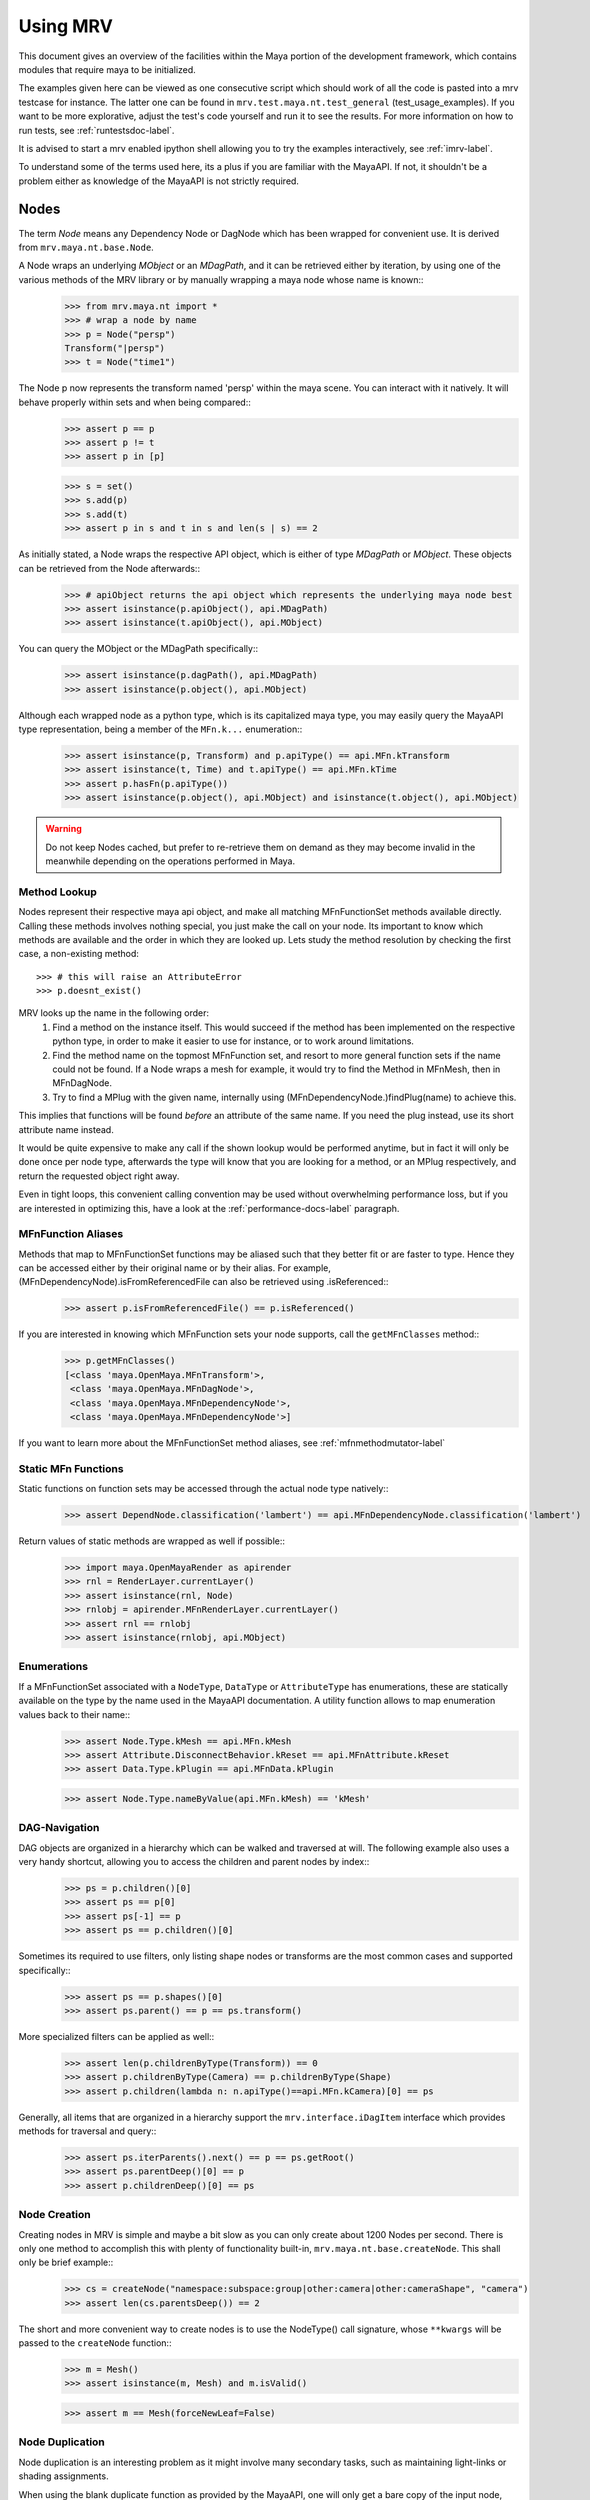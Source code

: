 .. _usage-label:

#########
Using MRV
#########
This document gives an overview of the facilities within the Maya portion of the development framework, which contains modules that require maya to be initialized.

The examples given here can be viewed as one consecutive script which should work of all the code is pasted into a mrv testcase for instance. The latter one can be found in ``mrv.test.maya.nt.test_general`` (test_usage_examples). If you want to be more explorative, adjust the test's code yourself and run it to see the results. For more information on how to run tests, see :ref:`runtestsdoc-label`.

It is advised to start a mrv enabled ipython shell allowing you to try the examples interactively, see :ref:`imrv-label`.

To understand some of the terms used here, its a plus if you are familiar with the MayaAPI. If not, it shouldn't be a problem either as knowledge of the MayaAPI is not strictly required.

*****
Nodes
*****
The term *Node* means any Dependency Node or DagNode which has been wrapped for convenient use. It is derived from ``mrv.maya.nt.base.Node``.

A Node wraps an underlying *MObject* or an *MDagPath*, and it can be retrieved either by iteration, by using one of the various methods of the MRV library or by manually wrapping a maya node whose name is known::
	>>> from mrv.maya.nt import *
	>>> # wrap a node by name
	>>> p = Node("persp")
	Transform("|persp")
	>>> t = Node("time1")
	
The Node p now represents the transform named 'persp' within the maya scene. You can interact with it natively. It will behave properly within sets and when being compared::
	>>> assert p == p
	>>> assert p != t
	>>> assert p in [p]
	
	>>> s = set()
	>>> s.add(p)
	>>> s.add(t)
	>>> assert p in s and t in s and len(s | s) == 2
	
As initially stated, a Node wraps the respective API object, which is either of type *MDagPath* or *MObject*. These objects can be retrieved from the Node afterwards::
	>>> # apiObject returns the api object which represents the underlying maya node best
	>>> assert isinstance(p.apiObject(), api.MDagPath)
	>>> assert isinstance(t.apiObject(), api.MObject)
	
You can query the MObject or the MDagPath specifically::
	>>> assert isinstance(p.dagPath(), api.MDagPath)
	>>> assert isinstance(p.object(), api.MObject)
	
Although each wrapped node as a python type, which is its capitalized maya type, you may easily query the MayaAPI type representation, being a member of the ``MFn.k...`` enumeration::
	>>> assert isinstance(p, Transform) and p.apiType() == api.MFn.kTransform
	>>> assert isinstance(t, Time) and t.apiType() == api.MFn.kTime
	>>> assert p.hasFn(p.apiType())
	>>> assert isinstance(p.object(), api.MObject) and isinstance(t.object(), api.MObject)
	
.. warning:: Do not keep Nodes cached, but prefer to re-retrieve them on demand as they may become invalid in the meanwhile depending on the operations performed in Maya.

Method Lookup
=============
Nodes represent their respective maya api object, and make all matching MFnFunctionSet methods available directly.
Calling these methods involves nothing special, you just make the call on your node. Its important to know which methods are available and the order in which they are looked up. Lets study the method resolution by checking the first case, a non-existing method::
	
	>>> # this will raise an AttributeError
	>>> p.doesnt_exist()
	
MRV looks up the name in the following order:
 1. Find a method on the instance itself. This would succeed if the method has been implemented on the respective python type, in order to make it easier to use for instance, or to work around limitations.
 
 2. Find the method name on the topmost MFnFunction set, and resort to more general function sets if the name could not be found. If a Node wraps a mesh for example, it would try to find the Method in MFnMesh, then in MFnDagNode.
 
 3. Try to find a MPlug with the given name, internally using (MFnDependencyNode.)findPlug(name) to achieve this.

This implies that functions will be found *before* an attribute of the same name. If you need the plug instead, use its short attribute name instead.

It would be quite expensive to make any call if the shown lookup would be performed anytime, but in fact it will only be done once per node type, afterwards the type will know that you are looking for a method, or an MPlug respectively, and return the requested object right away.

Even in tight loops, this convenient calling convention may be used without overwhelming performance loss, but if you are interested in optimizing this, have a look at the :ref:`performance-docs-label` paragraph.

MFnFunction Aliases
===================
Methods that map to MFnFunctionSet functions may be aliased such that they better fit or are faster to type. Hence they can be accessed either by their original name or by their alias. For example, (MFnDependencyNode).isFromReferencedFile can also be retrieved using .isReferenced::
	>>> assert p.isFromReferencedFile() == p.isReferenced()

If you are interested in knowing which MFnFunction sets your node supports, call the ``getMFnClasses`` method::
	>>> p.getMFnClasses()
	[<class 'maya.OpenMaya.MFnTransform'>,
	 <class 'maya.OpenMaya.MFnDagNode'>,
	 <class 'maya.OpenMaya.MFnDependencyNode'>,
	 <class 'maya.OpenMaya.MFnDependencyNode'>]
	 
If you want to learn more about the MFnFunctionSet method aliases, see :ref:`mfnmethodmutator-label`

Static MFn Functions
====================
Static functions on function sets may be accessed through the actual node type natively::
	>>> assert DependNode.classification('lambert') == api.MFnDependencyNode.classification('lambert')
	
Return values of static methods are wrapped as well if possible::
	>>> import maya.OpenMayaRender as apirender
	>>> rnl = RenderLayer.currentLayer()
	>>> assert isinstance(rnl, Node)
	>>> rnlobj = apirender.MFnRenderLayer.currentLayer()
	>>> assert rnl == rnlobj
	>>> assert isinstance(rnlobj, api.MObject)
	
Enumerations
============
If a MFnFunctionSet associated with a ``NodeType``, ``DataType`` or ``AttributeType`` has enumerations, these are statically available on the type by the name used in the MayaAPI documentation. A utility function allows to map enumeration values back to their name::
	>>> assert Node.Type.kMesh == api.MFn.kMesh
	>>> assert Attribute.DisconnectBehavior.kReset == api.MFnAttribute.kReset
	>>> assert Data.Type.kPlugin == api.MFnData.kPlugin
		
	>>> assert Node.Type.nameByValue(api.MFn.kMesh) == 'kMesh'
	
DAG-Navigation
==============
DAG objects are organized in a hierarchy which can be walked and traversed at will. The following example also uses a very handy shortcut, allowing you to access the children and parent nodes by index::
	>>> ps = p.children()[0]
	>>> assert ps == p[0]
	>>> assert ps[-1] == p
	>>> assert ps == p.children()[0]
	
Sometimes its required to use filters, only listing shape nodes or transforms are the most common cases and supported specifically::
	>>> assert ps == p.shapes()[0]
	>>> assert ps.parent() == p == ps.transform()
	
More specialized filters can be applied as well::
	>>> assert len(p.childrenByType(Transform)) == 0
	>>> assert p.childrenByType(Camera) == p.childrenByType(Shape)
	>>> assert p.children(lambda n: n.apiType()==api.MFn.kCamera)[0] == ps
	
Generally, all items that are organized in a hierarchy support the  ``mrv.interface.iDagItem`` interface which provides methods for traversal and query::
	>>> assert ps.iterParents().next() == p == ps.getRoot()
	>>> assert ps.parentDeep()[0] == p
	>>> assert p.childrenDeep()[0] == ps

Node Creation
=============
Creating nodes in MRV is simple and maybe a bit slow as you can only create about 1200 Nodes per second. There is only one method to accomplish this with plenty of functionality built-in, ``mrv.maya.nt.base.createNode``. This shall only be brief example::
	>>> cs = createNode("namespace:subspace:group|other:camera|other:cameraShape", "camera")
	>>> assert len(cs.parentsDeep()) == 2
	
The short and more convenient way to create nodes is to use the NodeType() call signature, whose ``**kwargs`` will be passed to the ``createNode`` function::
	>>> m = Mesh()
	>>> assert isinstance(m, Mesh) and m.isValid()
		
	>>> assert m == Mesh(forceNewLeaf=False)
	
Node Duplication
================
Node duplication is an interesting problem as it might involve many secondary tasks, such as maintaining light-links or shading assignments.

When using the blank duplicate function as provided by the MayaAPI, one will only get a bare copy of the input node, without any connections. Its safe to state that the MayaAPI duplicate is far behind the MEL implementation, as it can take care of much more. Lets just call it a design mistake that they implement functionality in a MEL command instead of in a library so that it can be made accessible in the MayaAPI *and* in MEL.

MRV tackles the problem by providing an interface called ``mrv.interface.iDuplicatable``. It works much like a c++ copy constructor, and anyone who implements it correctly is able to be duplicated properly. Node-derived types may implement special duplication routines to assure their are duplicated correctly::
	>>> # this duplicated tweaks, set and shader assignments as well
	>>> md = m.duplicate()
	>>> assert md != m
	
If you ever miss anything to be duplicated on a certain node-type, you only need to implement it in the ``copyFrom`` method in the respective type.
	
Namespaces
==========
Namespaces in MRV are objects which may create a hierarchy, hence they support the ``mrv.interface.iDagItem`` interface::
	>>> ons = cs.namespace()
	>>> assert ons == cs[-1].namespace()	# namespace of parent node
	
	>>> sns = cs[-2].namespace()
	>>> assert sns != ons
	
	>>> pns = sns.parent()
	>>> assert pns.children()[0] == sns
	
	>>> assert len(list(sns.iterNodes())) == 1
	>>> assert len(list(pns.iterNodes())) == 0
	>>> assert len(list(pns.iterNodes(depth=1))) == 1
	
DAG-Manipulation and Instancing
===============================
Change the structure of the DAG, adjust parent-child relation ships and handle instances. DAG manipulation is an interesting topic as it is implemented using the MayaAPI, but it provides a new programming interface unique to MRV in order to be more intuitive and as a workaround to many issues that can occur when using the MayaAPI otherwise.

Transforms can be parented under the world's root, which is the root of the Directed Acyclic Graph, and under other transforms. Shape nodes may be parented under transforms only. Some special nodes may appear parented under Shape nodes, which effectively puts them into the Shape's ``underworld``.

As long as Transforms and Shapes have only one parent, there is only one DAGPath leading up to the object in question. If you add more parents to them, there are more DAGPaths leading to the same object, which is called ``instancing`` in Maya.

The MRV DAG manipulation API provides multiple methods to adjust the number of children and parents of the individual items, including undo support::
	>>> csp = cs.transform()
	>>> cs.setParent(p)
	>>> assert cs.instanceCount(0) == 1
	>>> csi = cs.addParent(csp)
	
	>>> assert csi.isInstanced() and cs.instanceCount(0) == 2
	>>> assert csi != cs
	>>> assert csi.object() == cs.object()
	
	>>> assert cs.parentAtIndex(0) == p
	>>> assert cs.parentAtIndex(1) == csp
	
	>>> p.removeChild(csi)
	>>> assert not cs.isValid() and csi.isValid()
	>>> assert not csi.isInstanced()
 
It is worth noting that the only 'real' methods are ``addChild`` and ``removeChild``. All others, such as ``addParent``, ``removeParent``, ``setParent`` and ``addInstancedChild`` are only variations of them.

``reparent`` and ``unparent`` are different operations than the instance-aware ones presented in the previous section, as they will not only ignore instances, but also enforce the object into a single DAGPath. This effectively removes all instances::
	>>> cspp = csp[-1]
	>>> csi.reparent(cspp)
	
	>>> csp.unparent()
	>>> assert csp.parent() is None and len(csp.children()) == 0
	>>> assert len(cspp.children()) == 1
	>>> assert csi.instanceCount(0) == 1

The MayaAPI provides methods to handle instances and to accomplish fundamental re-parenting, MRV makes this more usable by providing own methods. Nonetheless, the general feeling of inconsistency remains as these sets of functions are slightly opposing each other, some are instance aware, some are not.

As a general advice, you should be aware of instances and the methods to use to safely operate on them. ``reparent`` and ``unparent`` in MRV can be used safely as well as they will raise by default if instances would be destroyed otherwise.

Node- and Graph-Iteration
=========================
The fastest way to retrieve Nodes is by iterating them. There are three major areas to iterate: DAG Nodes only, DG Nodes only, or the dependency graph which is defined by plug connections between DG Nodes.

MRV iterators are built around their MayaAPI counterparts, but provide a more intuitive and pythonic interface::
	>>> for dagnode in it.iterDagNodes():
	>>> 	assert isinstance(dagnode, DagNode)
		
	>>> for dg_or_dagnode in it.iterDgNodes():
	>>> 	assert isinstance(dg_or_dagnode, DependNode)
	
	>>> rlm = Node("renderLayerManager")
	>>> assert len(list(it.iterGraph(rlm))) == 2
	
Handling Selections with SelectionLists
=======================================
Many methods within the MayaAPI and within MRV will take MSelectionLists as input or return them. An MSelectionList is an ordered heterogeneous list which keeps MObjects, MDagPaths, MPlugs as well as ComponentLists, and although the name may suggest otherwise, it has nothing to do with the selection within the maya scene.

SelectionLists can easily be created using the ``mrv.maya.nt.base.toSelectionList`` function, or the monkey-patched creator functions. Conversion functions come in several variants which may be more specialized, but will be faster as well. Its safe and mostly fast enough to use the general version though::
	>>> nl = (p, t, rlm)
	>>> sl = toSelectionList(nl)
	>>> assert isinstance(sl, api.MSelectionList) and len(sl) == 3
		
	>>> sl2 = api.MSelectionList.mfromList(nl)
	>>> sl3 = api.MSelectionList.mfromStrings([str(n) for n in nl])
	
Adjust maya's selection or retrieve it using the ``mrv.maya.nt.base.select`` and ``mrv.maya.nt.base.selection`` functions::
	>>> osl = selection()
	>>> select(sl)
	>>> select(p, t)
	
	>>> # clear the selection
	>>> select()
	>>> assert len(selection()) == 0
	
Please be aware of the fact that ``selection`` as well as ``select`` are high-level functions that emphasize convenience over performance. If this matters, use the respective functions in MGlobal instead.

SelectionLists can be iterated natively, or explicitly be converted into lists::
	>>> for n in sl.mtoIter():
	>>> 	assert isinstance(n, DependNode)
		
	>>> assert list(sl.mtoIter()) == sl.toList()
	>>> assert list(sl.mtoIter()) == list(it.iterSelectionList(sl))

ObjectSets and Partitions
=========================
Sets and Partitions are a major feature of Maya, which uses ObjectSets and their derivatives in many locations of the program. Partitions allow to enforce exclusive membership among sets. 

ObjectSets in MRV can be controlled much like ordinary python sets, but they in fact correspond to an ObjectSet compatible node with your scene::
	>>> objset = ObjectSet()
	>>> aobjset = ObjectSet()
	>>> partition = Partition()
		
	>>> assert len(objset) == 0
	>>> objset.addMembers(sl)
	>>> objset.add(csp)
	>>> aobjset.addMember(csi)
	>>> assert len(objset)-1 == len(sl)
	>>> assert len(aobjset) == 1
	>>> assert csp in objset
		
	>>> partition.addSets([objset, aobjset])
	>>> assert objset in partition and aobjset in partition
	>>> partition.discard(aobjset)
	>>> assert aobjset not in partition
		
	>>> assert len(objset + aobjset) == len(objset) + len(aobjset)
	>>> assert len(objset & aobjset) == 0
	>>> aobjset.add(p)
	>>> assert len(aobjset) == 2
	>>> assert len(aobjset & objset) == 1
	>>> assert len(aobjset - objset) == 1

	>>> assert len(aobjset.clear()) == 0
	
ShadingEngines work the same, except that they are attached to the renderParition by default, and in that commonly assign components to them.
	
Components and Component-Level Shader Assignments
=================================================
The following examples operate on a simple mesh, representing a polygonal cube with 6 faces, 8 vertices and 12 edges::
	>>> isb = Node("initialShadingGroup")
	>>> pc = PolyCube()
	>>> pc.output.mconnectTo(m.inMesh)
	>>> assert m.numVertices() == 8
	>>> assert m not in isb                            # it has no shaders on object level
	>>> assert len(m.componentAssignments()) == 0   # nor on component leveld 
	
Shader assignments on object level can simply be created and broken by adding or removing items from the respective shading group::
	>>> m.addTo(isb)
	>>> assert m in isb
	
Component Assignments are mutually exclusive to the object level assignments, but maya will just allow the object level assignments to take priority. If you want component level assignments to become effective, make sure you have no object level assignments left::
	>>> assert m.sets(m.fSetsRenderable)[0] == isb
	>>> m.removeFrom(isb)
	>>> assert not m.isMemberOf(isb)
	
	>>> isb.add(m, m.cf[range(0,6,2)])     # add every second face
	>>> isb.discard(m, m.cf[:])	            # remove all component assignments
		
	>>> isb.add(m, m.cf[:3])				# add faces 0 to 2
	>>> isb.add(m, m.cf[3])					# add single face 3
	>>> isb.add(m, m.cf[4,5])				# add remaining faces
	
To query component assignments, use the ``mrv.maya.nt.base.Shape.componentAssignments`` function::
	>>> se, comp = m.componentAssignments()[0]
	>>> assert se == isb
	>>> e = comp.elements()
	>>> assert len(e) == 6					# we have added all 6 faces
	
********************
Plugs and Attributes 
********************
People coming from MEL might be confused at first as MEL always uses the term ``attr`` when dealing with plugs and attributes. The MayaAPI, as well as MRV differentiate these.

 * Attributes define the type of data to be stored, its name and a suitable default value. They do not hold any other data themselves.
 
 * Plugs allow accessing Data as identified by an attribute on a given Node. plugs are valid only if they refer to a valid Node and one of the Node's attributes. Plugs can be connected to each other, input connections are exclusive, hence a plug may have multiple output connection, but only one input connection.

Plugs
======
To access data on a node, you need to retrieve a plug to it, which is represented by the patched API type ``MPlug``. Whenever you deal with data and connections within MRV, you deal with plugs::
	>>> assert isinstance(p.translate, api.MPlug)
	>>> assert p.translate == p.findPlug('t')
	>>> assert p.t == p.translate 
	
The ``MPlug`` type has been extended with various convenience methods which are well worth an separate study, here we focus on the most important functionality though.
	
Connections
-----------
Connect and disconnect plugs using simple, chainable functions::
	>>> p.tx.mconnectTo(p.ty).mconnectTo(p.tz)
	>>> assert p.tx.misConnectedTo(p.ty)
	>>> assert p.ty.misConnectedTo(p.tz)
	>>> assert not p.tz.misConnectedTo(p.ty)
		
	>>> p.tx.mdisconnectFrom(p.ty).mdisconnectFrom(p.tz)
	>>> assert len(p.ty.minputs()) + len(p.tz.minputs()) == 0
	>>> assert p.tz.minput().isNull()
	
	>>> p.tx.mconnectTo(p.tz, force=False)
	>>> p.ty.mconnectTo(p.tz, force=False)     # raises tz is already connected
	>>> p.ty.mconnectTo(p.tz)                              # force the connection, force defaults True
	>>> p.tz.mdisconnect()                                    # disconnect all

Querying Values
---------------
Primitive values, like ints, floats, values with units as well as strings can easily be retrieved using one of the dedicated ``MPlug.asType`` functions::
	>>> assert isinstance(p.tx.asFloat(), float)
	>>> assert isinstance(t.outTime.asMTime(), api.MTime)
	
All other data is returned as an MObject serving as a container for the possibly copied data. Data-specific function sets can operate on this data. You need to know which function set is actually compatible with the ``MObject``, or use a MRV data wrapper::
	>>> ninst = p.getInstanceNumber()
	>>> pewm = p.worldMatrix.elementByLogicalIndex(ninst)
		
	>>> matfn = api.MFnMatrixData(pewm.asMObject())
	>>> matrix = matfn.matrix()                       # wrap data manually
		
	>>> dat = pewm.masData()							# or get a wrapped version right away
	>>> assert matrix == dat.matrix()
	
.. note:: Wrapping data automatically using ``masData`` is inefficient as all known data function sets will be tried for a compatible one. Afterwards the data is copied into a ``Data`` compatible object which gives convenient access to the data ( this can be very inefficient depending on how the data type is actually implemented ). If you favor performance over convenience, initialize the respective MFnFunctionSet yourself. 

Setting Values
--------------
Primitive value types can be handled easily using their corresponding ``MPlug.setType`` functions. Please note that the methods prefixed with 'm' are MRV specific and feature undo support::
	>>> newx = 10.0
	>>> p.tx.msetDouble(newx)
	>>> assert p.tx.asDouble() == newx
	
All other types need to be created and adjusted using their respective data function sets. The following example extracts mesh data defining a cube, deletes a face, creates a new mesh shape to be filled with the adjusted data so that it shows in the scene::
	>>> meshdata = m.outMesh.asMObject()
	>>> meshfn = api.MFnMesh(meshdata)
	>>> meshfn.deleteFace(0)                        # delete one face of copied cube data
	>>> assert meshfn.numPolygons() == 5
		
	>>> mc = Mesh()                                 # create new empty mesh to 
	>>> mc.cachedInMesh.msetMObject(meshdata)        # hold the new mesh in the scene
	>>> assert mc.numPolygons() == 5
	>>> assert m.numPolygons() == 6
	
Compound Plugs and Plug-Arrays
------------------------------
Compound Attributes are attributes which by themselves only serve as a parent for one or more child attributes. Array attributes are attributes which can have any amount of homogeneous elements. Compound- and Array Attributes can be combined to create complex special purpose Attribute types.

The ``MPlug`` type has functions to traverse the plugs of the corresponding attributes

A simple example for a compound plug is the translate attribute of a transform, which has 3 child plugs, translateX, translateY and translatZ.

Array plugs are used to access the transform's worldMatrix data, which contains one world matrix per instance of the transform.

The following example shows the traversal of these attribute types::
	>>> ptc = p.t.mchildren()
	>>> assert len(ptc) == 3
	>>> assert (ptc[0] == p.tx) and (ptc[1] == p.ty)
	>>> assert ptc[2] == p.t.mchildByName('tz')
	>>> assert p.tx.mparent() == p.t
	>>> assert p.t.isCompound()
	>>> assert p.tx.isChild()
		
	>>> assert p.wm.isArray()
	>>> assert len(p.wm) == 1
		
	>>> for element_plug in p.wm:
	>>> 	assert element_plug.isElement()

Graph Travseral
----------------
Using the ``miter(Input|Output)Graph`` methods, complex and fast traversals of the dependency graph are made easy::
	>>> mihistory = list(m.inMesh.miterInputGraph())
	>>> assert len(mihistory) > 2
	>>> assert mihistory[0] == m.inMesh
	>>> assert mihistory[2] == pc.output		# ignore groupparts
		
	>>> pcfuture = list(pc.output.miterOutputGraph())
	>>> assert len(pcfuture) > 2
	>>> assert pcfuture[0] == pc.output
	>>> assert pcfuture[2] == m.inMesh			# ignore groupparts 
	
Please note that the traversal can be configured in many ways to meet your specific requirements, as it is implemented by ``iterGraph``.
	
Attributes
==========
As attributes are just describing the type and further meta information of data, their most interesting purpose is to create new attributes which can be customized to fully suit your specific needs. 

The following example will use facilities of MRV to create a complex attribute.
 * master ( Compound, Array )
 
  * String
  
  * Point ( double3 compound )
  
   * x ( double )
   
   * y ( double )
   
   * z ( double )
   
  * message ( Message Array )

The code looks like this::
	>>> cattr = CompoundAttribute.create("compound", "co")
	>>> cattr.setArray(True)
	>>> if cattr:
	>>> 	sattr = TypedAttribute.create("string", "str", Data.Type.kString)
	>>> 	pattr = NumericAttribute.createPoint("point", "p")
	>>> 	mattr = MessageAttribute.create("message", "msg")
	>>> 	mattr.setArray(True)
			
	>>> 	cattr.addChild(sattr)
	>>> 	cattr.addChild(pattr)
	>>> 	cattr.addChild(mattr)
	>>> # END compound attribute

Now the only thing left to do is to add the newly created attribute to a node::
	>>> n = Network()
	>>> n.addAttribute(cattr)
	>>> assert n.compound.isArray()
	>>> assert n.compound.isCompound()
	>>> assert len(n.compound.children()) == 3
	>>> assert n.compound['mymessage'].isArray() 
	
Finally, remove the attribute - either using the attribute we kept, ``cattr`` or by finding the attribute::
	>>> n.removeAttribute(n.compound.attribute())

************************
Mesh Component Iteration
************************
Meshes can be handled nicely through their wrapped ``MFnMesh`` methods, but in addition it is possible to quickly iterate its components using very pythonic syntax::
	>>> m = Mesh()
	>>> PolyCube().output.mconnectTo(m.inMesh)
	>>> average_x = 0.0
	>>> for vit in m.vtx:                  # iterate the whole mesh
	>>> 	average_x += vit.position().x
	>>> average_x /= m.numVertices()
	>>> assert m.vtx.iter.count() == m.numVertices()
		
	>>> sid = 3
	>>> for vit in m.vtx[sid:sid+3]:       # iterate subsets
	>>> 	assert sid == vit.index()
	>>> 	sid += 1
		
	>>> for eit in m.e:                    # iterate edges
	>>> 	eit.point(0); eit.point(1)
			
	>>> for fit in m.f:                    # iterate faces
	>>> 	fit.isStarlike(); fit.isPlanar()
			
	>>> for mit in m.map:                  # iterate face-vertices
	>>> 	mit.faceId(); mit.vertId() 
	
As it has only been hinted at in the example, it should be clarified that all shortcuts supported by Components, i.e. ``m.cf[1,3,5]`` will work with iterators as well.

**********
Selections
**********
There are several utility methods to aid in handling selections. They are mostly used during interactive sessions, although general utilities like ``select`` and ``activeSelectionList`` may also prove practical in scripts. 

The following examples show some of the most common functions::
	>>> select(p.t, "time1", p, ps)
	>>> assert len(selection()) == 4
		
	>>> # simple filtering
	>>> assert activeSelectionList().miterPlugs().next() == p.t
	>>> assert selection(api.MFn.kTransform)[-1] == p
		
	>>> # adjustments
	>>> sl = activeSelectionList()
	>>> sl.remove(0)                                 # remove plug
	>>> select(sl)
	>>> assert len(activeSelectionList()) == len(selection()) == 3
	
Please note that many of the selection utilities operate on wrapped Nodes by default, which may not be desired in performance critical areas.  

Advanced filtering can be implemented using the ``predicate`` of iterators, allowing to return only those items for which the predicate function returns a True value. Something like ``ls -ro`` would look like this::
	>>> assert len(selection(predicate=lambda n: n.isReferenced())) == 0

Expanders, such as in ``ls -sl -dag`` could be implemented with adapter iterators, which expand dag nodes to the list of their children recursively.

Its worth noting though that very complex filters could possibly be faster if they are handled by ``ls`` directly instead of reprogramming them using the python MayaAPI.

Selecting Components and Plugs
==============================
Selecting components is comparable to component assignments of sets and shading engines. In case of selections, one first creates a selection list to be selected, and adds the mesh as well as the components::
	>>> sl = api.MSelectionList()
	>>> sl.add(m.dagPath(), m.cf[:4])			# first 4 faces
	>>> select(sl)
	>>> assert len(activeSelectionList().miterComponents().next()[1].elements()) == 4

Plugs are can be selected exactly the same way as nodes::
	>>> sl.clear()
	>>> sl.add(p.t)
	>>> sl.add(m.outMesh)
	>>> select(sl)
	>>> assert len(selection()) == 2

**********
Namespaces
**********
Namespaces provide a separate room for Nodes to exist in, hence they help to reduce the probability of name clashes when handling references or when importing files. Namespaces may be nested, hence they are forming a hierarchy that you may traverse freely using the ``mrv.interface.iDagItem`` interface.

Handling namespaces is straightforward, you may retrieve the namespace of a node, create and rename namespaces as well as query their objects.
	>>> from mrv.maya.ns import *
	>>> assert p.namespace() == RootNamespace
	>>> assert len(RootNamespace.children()) == 2     # we created 2 namespaces implicitly with objects
		
	>>> barns = Namespace.create("foo:bar")
	>>> foons = barns.parent()
	>>> assert len(RootNamespace.children()) == 3
		
	>>> assert len(list(barns.iterNodes())) == 0 and len(list(RootNamespace.iterNodes())) != 0
	
Although you can set the namespace of individual nodes, it is also possible to move all objects in one namespace to another::
	>>> m.setNamespace(barns)
	>>> assert m.namespace() == barns
		
	>>> barns.moveNodes(foons)
	>>> assert foons.iterNodes().next() == m 
	
Renaming of namespaces as well as their deletion is supported as well.::
	>>> foons.delete()
	>>> assert not barns.exists() and not foons.exists()
	>>> assert m.namespace() == RootNamespace
		
	>>> subns = Namespace.create("sub")
	>>> subnsrenamed = subns.rename("bar")
	>>> assert subnsrenamed != subns
	>>> assert subnsrenamed.exists() and not subns.exists()

.. note:: Its worth noting that namespace objects are immutable, and renaming a namespace will not alter the original instance.

**********
References
**********
References within maya can be referred to by Path or by Reference Node. The latter one is a stable entity in your scene, whereas the first one is dependent on the amount of references as well as the actual reference file.

Dealing with references correctly can be complex in times, but the ``FileReference`` type in MRV greatly facilitates this.

Maya organizes its references hierarchically, which can be queried using the ``iDagItem`` interface of the FileReference type. Additional functionality includes reference creation, import, removal as well as to query information and to iterate its contained nodes.

The example uses files from the test system and respective utilities::
	>>> refa = FileReference.create(get_maya_file('ref8m.ma'))     # file with 8 meshes
	>>> refb = FileReference.create(get_maya_file('ref2re.ma'))    # two subreferences with subreferences
		
	>>> assert refb.isLoaded()
	>>> assert len(FileReference.ls()) == 2
		
	>>> assert len(refa.children()) == 0 and len(refb.children()) == 2
	>>> subrefa, subrefb = refb.children()
		
	>>> assert subrefa.namespace() != subrefb.namespace()
	>>> assert subrefa.path() == subrefb.path()
	>>> assert subrefa.parent() == refb
		
	>>> refa.setLoaded(False)
	>>> assert not refa.isLoaded()
	>>> assert refa.setLoaded(True).isLoaded()
		
	>>> assert len(list(refa.iterNodes(api.MFn.kMesh))) == 8
		
	>>> refa.remove(); refb.remove()
	>>> assert not refa.exists() and not refb.exists()
	>>> assert len(FileReference.ls()) == 0


**************
Scene Handling
**************
The 'Scene' is a singleton class which may be used to interact with maya's currently opened scene and to manage scene messages. It is a mix of functionality from the ``file`` MEL command and the ``MSceneMessage`` API class. The following example uses utilities and scenes from the test system::
	>>> import mrv.maya as mrv
	>>> empty_scene = get_maya_file('empty.ma')
	>>> mrv.Scene.open(empty_scene, force=1)
	>>> assert mrv.Scene.name() == empty_scene
		
	>>> files = list()
	>>> def beforeAndAfterNewCB( data ):
	>>> 	assert data is None
	>>> 	files.append(mrv.Scene.name())
			
	>>> mrv.Scene.beforeNew = beforeAndAfterNewCB
	>>> mrv.Scene.afterNew = beforeAndAfterNewCB
		
	>>> assert len(files) == 0
	>>> mrv.Scene.new()
	>>> assert len(files) == 2
	>>> assert files[0] == empty_scene
	
It is important to remove callbacks once you are done with them to allow the corresponding maya callbacks to be cleaned up properly::
	>>> mrv.Scene.beforeNew.remove(beforeAndAfterNewCB)
	>>> mrv.Scene.afterNew.remove(beforeAndAfterNewCB)
	
****
Undo
****
The MayaAPI, the very basis of MRV, has limited support for undo as it clearly focuses on performance. Changes to the dependency graph can only be made through a utility which supports undo, but changes to values through plugs for instance  are not covered by that. To allow MRV to be used within user scripts, full undo was implemented wherever needed. This is indicated by the ``undoable`` decorator. Whenever a method which changes the state cannot be undone for whichever reason, it is decorated with ``notundoable``.

As you are unlikely going to need undo support when running in batch mode or standalone, you can disable the undo system by setting MRV_UNDO_ENABLED to 0, which causes the undo implementation to completely disappear in many cases, which reduces the overhead considerably as well as the memory usage.

In case your method or function uses an undoable method, it must be decorated with ``undoable`` as well. If you fail doing so, undo will pick up your individual undoable calls, and a single invocation of maya's undo will just undo one of them ( instead of your complete method ).

To implement a simple undoable function yourself, you create a functor of type ``GenericOperation`` which will be told what to do to apply your operation, and to undo it.

The following example shows how multiple undoable operations are bundled into a single undoable operation::
	>>> import maya.cmds as cmds
	>>> @undoable
	>>> def undoable_func( delobj ):
	>>> 	p.tx.mconnectTo(p.tz)
	>>> 	delobj.delete()
		
	>>> p = Node("persp")
	>>> t = Transform()
	>>> assert not p.tx.misConnectedTo(p.tz)
	>>> assert t.isValid() and t.isAlive()
	>>> undoable_func(t)
	>>> assert p.tx.misConnectedTo(p.tz)
	>>> assert not t.isValid() and t.isAlive()
		
	>>> cmds.undo()
	>>> assert not p.tx.misConnectedTo(p.tz)
	>>> assert t.isValid() and t.isAlive()
	
Whenever non-overridden MFnFunctions are called, these will not support undo by default unless it gets implemented specifically within MRV.

Advanced Uses
=============
MRV keeps an own undo stack for its undoable commands which integrates itself with maya's undo queue using a custom MEL command. Effectively it records every change on that stack, once the main undoable method completes, the stack is moved onto maya's own undo queue.

This allows for interesting uses considering that you can, at any time undo, your own doing in a controlled and safe fashion. This can be very useful to prepare a scene for export by changing it, and then undo your changes once you are done. This way, the user wouldn't have to reload the scene::
	>>> import mrv.maya.undo as undo
	>>> ur = undo.UndoRecorder()
	>>> ur.startRecording()
	>>> p.tx.mconnectTo(p.ty)
	>>> p.tx.mconnectTo(p.tz)
	>>> ur.stopRecording()
	>>> p.t.mconnectTo(t.t)
		
	>>> assert p.tx.misConnectedTo(p.ty)
	>>> assert p.tx.misConnectedTo(p.tz)
	>>> assert p.t.misConnectedTo(t.t)
	>>> ur.undo()
	>>> assert not p.tx.misConnectedTo(p.ty)
	>>> assert not p.tx.misConnectedTo(p.tz)
	>>> assert p.t.misConnectedTo(t.t)

***********
Persistence
***********
Being able to use python data natively within your program is a great plus - unfortunately there is no default way to store that data in a native format within the maya scene. Everyone who desires to store python data would need to implement marshaling functions to convert python data to maya compatible data to be stored in nodes, and vice versa, which is time consuming and a possible source of bugs.

MRV tackles the problem by providing a generic storage node which comes as part of the ``nt`` package. It is implemented as a plugin node which allows to store data and connections flexibly, allowing access by a convenient python interface::
	>>> did = 'dataid'
	>>> sn = StorageNode()
	>>> snn = sn.name()
	>>> pd = sn.pythonData( did, autoCreate = True )
		
	>>> pd[0] = "hello"
	>>> pd['l'] = [1,2,3]
		
	>>> tmpscene = tempfile.gettempdir() + "/persistence.ma"
	>>> mrv.Scene.save(tmpscene)
	>>> mrv.Scene.open(tmpscene)
		
	>>> sn = Node(snn)
	>>> pd = sn.pythonData( did )
	>>> assert len(pd) == 2
	>>> assert pd[0]  == "hello"
	>>> assert pd['l'] == [1,2,3]
		
Additionally you may organize objects in sets, and these sets in partitions::
	>>> objset = sn.objectSet(did, 0, autoCreate=True)
	>>> objset.add(Transform())
	
	>>> mrv.Scene.save(tmpscene)
	>>> mrv.Scene.open(tmpscene)
		
	>>> assert len(Node(snn).objectSet(did, 0)) == 1
	
The ``mrv.maya.nt.storage`` module is built to make it easy to create own node types that are compatible to the storage interface, which also enables you to write your own and more convenient interface to access data.


***********************
About Methods and Types
***********************
Wrapped Nodes make their function set methods available directly. If they have a  wrappable return value, like an MObject resembling an Attribute or a DepdendencyNode, it will be wrapped automatically into the respectve MRV Type::
	>>> p = Node("persp")
	>>> ps = p.child(0)			# method originally on MFnDagNode
	>>> assert isinstance(ps, DagNode)

At the current time, input values of function set methods that resemble Objects as MObject or MDagPath will not allow a wrapped Node, but require the manual extraction of the object or dagpath::
	>>> ps.hasSamePerspective(ps)	# will raise a TypeError
	>>> assert ps.hasSamePerspective(ps.dagPath())		# method on MFnCamera, needs MDagPath
	
If a function has not been explicitly wrapped by MRV, it will not support undo.

In future, automatic type conversions as well undo support are planned to be provided for all MFnFunctions, see the :doc:`roadmap`.
